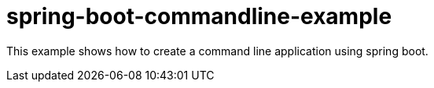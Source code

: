 # spring-boot-commandline-example

This example shows how to create a command line application using spring boot.
